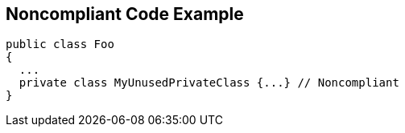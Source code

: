 == Noncompliant Code Example

[source,text]
----
public class Foo 
{
  ...
  private class MyUnusedPrivateClass {...} // Noncompliant
}
----
